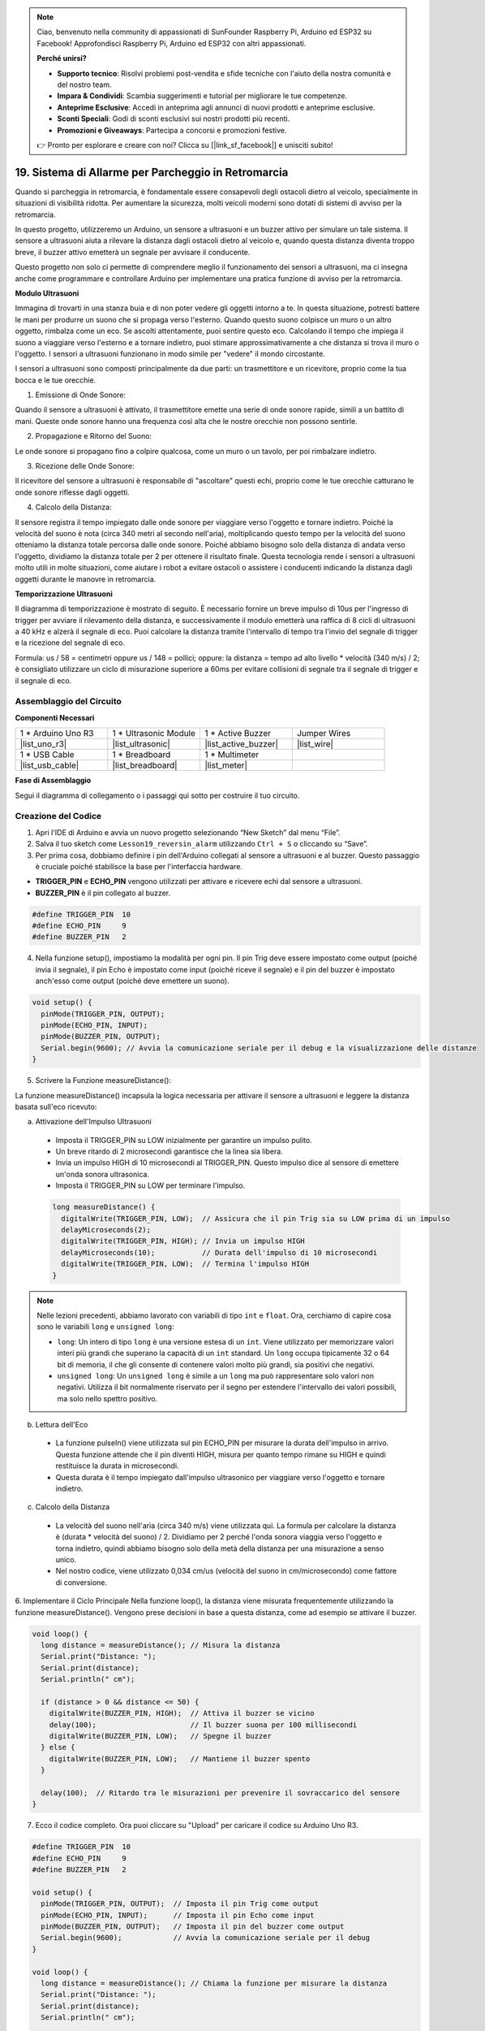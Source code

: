 .. note::

    Ciao, benvenuto nella community di appassionati di SunFounder Raspberry Pi, Arduino ed ESP32 su Facebook! Approfondisci Raspberry Pi, Arduino ed ESP32 con altri appassionati.

    **Perché unirsi?**

    - **Supporto tecnico**: Risolvi problemi post-vendita e sfide tecniche con l'aiuto della nostra comunità e del nostro team.
    - **Impara & Condividi**: Scambia suggerimenti e tutorial per migliorare le tue competenze.
    - **Anteprime Esclusive**: Accedi in anteprima agli annunci di nuovi prodotti e anteprime esclusive.
    - **Sconti Speciali**: Godi di sconti esclusivi sui nostri prodotti più recenti.
    - **Promozioni e Giveaways**: Partecipa a concorsi e promozioni festive.

    👉 Pronto per esplorare e creare con noi? Clicca su [|link_sf_facebook|] e unisciti subito!

19. Sistema di Allarme per Parcheggio in Retromarcia
=========================================================

.. image:: img/19_packing.png
    :width: 600
    :align: center

Quando si parcheggia in retromarcia, è fondamentale essere consapevoli degli ostacoli dietro al veicolo, specialmente in situazioni di visibilità ridotta. 
Per aumentare la sicurezza, molti veicoli moderni sono dotati di sistemi di avviso per la retromarcia. 

In questo progetto, utilizzeremo un Arduino, un sensore a ultrasuoni e un buzzer attivo per simulare un tale sistema. 
Il sensore a ultrasuoni aiuta a rilevare la distanza dagli ostacoli dietro al veicolo e, quando questa distanza diventa troppo breve, il buzzer attivo emetterà un segnale per avvisare il conducente. 

Questo progetto non solo ci permette di comprendere meglio il funzionamento dei sensori a ultrasuoni, ma ci insegna anche come programmare e controllare Arduino per implementare una pratica funzione di avviso per la retromarcia.

.. raw:: html

    <video controls style = "max-width:90%">
        <source src="_static/video/19_reverse_parking_system.mp4" type="video/mp4">
        Your browser does not support the video tag.
    </video>
  

**Modulo Ultrasuoni**


Immagina di trovarti in una stanza buia e di non poter vedere gli oggetti intorno a te. In questa situazione, potresti battere le mani per produrre un suono che si propaga verso l'esterno. Quando questo suono colpisce un muro o un altro oggetto, rimbalza come un eco. Se ascolti attentamente, puoi sentire questo eco. Calcolando il tempo che impiega il suono a viaggiare verso l'esterno e a tornare indietro, puoi stimare approssimativamente a che distanza si trova il muro o l'oggetto. I sensori a ultrasuoni funzionano in modo simile per "vedere" il mondo circostante.

.. image:: img/19_ultrasonic_pic.png
    :width: 400
    :align: center

I sensori a ultrasuoni sono composti principalmente da due parti: un trasmettitore e un ricevitore, proprio come la tua bocca e le tue orecchie.

1. Emissione di Onde Sonore:

Quando il sensore a ultrasuoni è attivato, il trasmettitore emette una serie di onde sonore rapide, simili a un battito di mani. Queste onde sonore hanno una frequenza così alta che le nostre orecchie non possono sentirle.

2. Propagazione e Ritorno del Suono:

Le onde sonore si propagano fino a colpire qualcosa, come un muro o un tavolo, per poi rimbalzare indietro.

3. Ricezione delle Onde Sonore:

Il ricevitore del sensore a ultrasuoni è responsabile di "ascoltare" questi echi, proprio come le tue orecchie catturano le onde sonore riflesse dagli oggetti.

4. Calcolo della Distanza:

Il sensore registra il tempo impiegato dalle onde sonore per viaggiare verso 
l'oggetto e tornare indietro. Poiché la velocità del suono è nota (circa 340 
metri al secondo nell'aria), moltiplicando questo tempo per la velocità del 
suono otteniamo la distanza totale percorsa dalle onde sonore. Poiché abbiamo 
bisogno solo della distanza di andata verso l'oggetto, dividiamo la distanza 
totale per 2 per ottenere il risultato finale.
Questa tecnologia rende i sensori a ultrasuoni molto utili in molte situazioni, 
come aiutare i robot a evitare ostacoli o assistere i conducenti indicando la 
distanza dagli oggetti durante le manovre in retromarcia.

.. image:: img/19_ultrasonic_ms.png
    :width: 500
    :align: center


**Temporizzazione Ultrasuoni**

Il diagramma di temporizzazione è mostrato di seguito. 
È necessario fornire un breve impulso di 10us per l'ingresso di trigger per avviare il rilevamento della distanza, 
e successivamente il modulo emetterà una raffica di 8 cicli di ultrasuoni a 40 kHz e alzerà il segnale di eco. 
Puoi calcolare la distanza tramite l'intervallo di tempo tra l'invio del segnale di trigger e la ricezione del segnale di eco.

Formula: us / 58 = centimetri oppure us / 148 = pollici; oppure: la distanza = tempo ad alto livello * velocità (340 m/s) / 2; 
è consigliato utilizzare un ciclo di misurazione superiore a 60ms per evitare collisioni di segnale tra il segnale di trigger e il segnale di eco.

.. image:: img/19_ultrasonic_timing.png
    :width: 600
    :align: center


Assemblaggio del Circuito
--------------------------------

**Componenti Necessari**

.. list-table:: 
   :widths: 25 25 25 25
   :header-rows: 0

   * - 1 * Arduino Uno R3
     - 1 * Ultrasonic Module
     - 1 * Active Buzzer
     - Jumper Wires
   * - |list_uno_r3| 
     - |list_ultrasonic| 
     - |list_active_buzzer| 
     - |list_wire| 
   * - 1 * USB Cable
     - 1 * Breadboard
     - 1 * Multimeter
     - 
   * - |list_usb_cable| 
     - |list_breadboard| 
     - |list_meter|
     - 



**Fase di Assemblaggio**

Segui il diagramma di collegamento o i passaggi qui sotto per costruire il tuo circuito.

.. image:: img/19_reversing_aid_bb.png
    :width: 600
    :align: center


Creazione del Codice
------------------------

1. Apri l'IDE di Arduino e avvia un nuovo progetto selezionando “New Sketch” dal menu “File”.
2. Salva il tuo sketch come ``Lesson19_reversin_alarm`` utilizzando ``Ctrl + S`` o cliccando su “Save”.

3. Per prima cosa, dobbiamo definire i pin dell'Arduino collegati al sensore a ultrasuoni e al buzzer. Questo passaggio è cruciale poiché stabilisce la base per l'interfaccia hardware.

* **TRIGGER_PIN** e **ECHO_PIN** vengono utilizzati per attivare e ricevere echi dal sensore a ultrasuoni.
* **BUZZER_PIN** è il pin collegato al buzzer.

.. code-block:: Arduino

  #define TRIGGER_PIN  10
  #define ECHO_PIN     9
  #define BUZZER_PIN   2


4. Nella funzione setup(), impostiamo la modalità per ogni pin. Il pin Trig deve essere impostato come output (poiché invia il segnale), il pin Echo è impostato come input (poiché riceve il segnale) e il pin del buzzer è impostato anch'esso come output (poiché deve emettere un suono).

.. code-block:: Arduino

  void setup() {
    pinMode(TRIGGER_PIN, OUTPUT);
    pinMode(ECHO_PIN, INPUT);
    pinMode(BUZZER_PIN, OUTPUT);
    Serial.begin(9600); // Avvia la comunicazione seriale per il debug e la visualizzazione delle distanze
  }

5. Scrivere la Funzione measureDistance():

La funzione measureDistance() incapsula la logica necessaria per attivare il sensore a ultrasuoni e leggere la distanza basata sull'eco ricevuto:

a. Attivazione dell'Impulso Ultrasuoni

  * Imposta il TRIGGER_PIN su LOW inizialmente per garantire un impulso pulito.
  * Un breve ritardo di 2 microsecondi garantisce che la linea sia libera.
  * Invia un impulso HIGH di 10 microsecondi al TRIGGER_PIN. Questo impulso dice al sensore di emettere un'onda sonora ultrasonica.
  * Imposta il TRIGGER_PIN su LOW per terminare l'impulso.

  .. code-block:: Arduino

    long measureDistance() {
      digitalWrite(TRIGGER_PIN, LOW);  // Assicura che il pin Trig sia su LOW prima di un impulso
      delayMicroseconds(2);
      digitalWrite(TRIGGER_PIN, HIGH); // Invia un impulso HIGH
      delayMicroseconds(10);           // Durata dell'impulso di 10 microsecondi
      digitalWrite(TRIGGER_PIN, LOW);  // Termina l'impulso HIGH
    }

.. note::

  Nelle lezioni precedenti, abbiamo lavorato con variabili di tipo ``int`` e ``float``. Ora, cerchiamo di capire cosa sono le variabili ``long`` e ``unsigned long``:

  * ``long``: Un intero di tipo ``long`` è una versione estesa di un ``int``. Viene utilizzato per memorizzare valori interi più grandi che superano la capacità di un ``int`` standard. Un ``long`` occupa tipicamente 32 o 64 bit di memoria, il che gli consente di contenere valori molto più grandi, sia positivi che negativi.
  * ``unsigned long``: Un ``unsigned long`` è simile a un ``long`` ma può rappresentare solo valori non negativi. Utilizza il bit normalmente riservato per il segno per estendere l'intervallo dei valori possibili, ma solo nello spettro positivo.


b. Lettura dell'Eco

  * La funzione pulseIn() viene utilizzata sul pin ECHO_PIN per misurare la durata dell'impulso in arrivo. Questa funzione attende che il pin diventi HIGH, misura per quanto tempo rimane su HIGH e quindi restituisce la durata in microsecondi.
  * Questa durata è il tempo impiegato dall'impulso ultrasonico per viaggiare verso l'oggetto e tornare indietro.

  .. code-block:: Arduino
    :emphasize-lines: 7

    long measureDistance() {
      digitalWrite(TRIGGER_PIN, LOW);  // Assicura che il pin Trig sia su LOW prima di un impulso
      delayMicroseconds(2);
      digitalWrite(TRIGGER_PIN, HIGH); // Invia un impulso HIGH
      delayMicroseconds(10);           // Durata dell'impulso di 10 microsecondi
      digitalWrite(TRIGGER_PIN, LOW);  // Termina l'impulso HIGH
      long duration = pulseIn(ECHO_PIN, HIGH);  // Misura la durata del segnale HIGH sul pin Echo
    }

c. Calcolo della Distanza

  * La velocità del suono nell'aria (circa 340 m/s) viene utilizzata qui. La formula per calcolare la distanza è (durata * velocità del suono) / 2. Dividiamo per 2 perché l'onda sonora viaggia verso l'oggetto e torna indietro, quindi abbiamo bisogno solo della metà della distanza per una misurazione a senso unico.
  * Nel nostro codice, viene utilizzato 0,034 cm/us (velocità del suono in cm/microsecondo) come fattore di conversione.

  .. code-block:: Arduino
    :emphasize-lines: 8,9

    long measureDistance() {
      digitalWrite(TRIGGER_PIN, LOW);  // Assicura che il pin Trig sia su LOW prima di un impulso
      delayMicroseconds(2);
      digitalWrite(TRIGGER_PIN, HIGH); // Invia un impulso HIGH
      delayMicroseconds(10);           // Durata dell'impulso di 10 microsecondi
      digitalWrite(TRIGGER_PIN, LOW);  // Termina l'impulso HIGH
      long duration = pulseIn(ECHO_PIN, HIGH);  // Misura la durata del segnale HIGH sul pin Echo
      long distance = duration * 0.034 / 2;     // Calcola la distanza (in cm)
      return distance;
    }


6. Implementare il Ciclo Principale
Nella funzione loop(), la distanza viene misurata frequentemente utilizzando la funzione measureDistance(). 
Vengono prese decisioni in base a questa distanza, come ad esempio se attivare il buzzer.

.. code-block:: Arduino

  void loop() {
    long distance = measureDistance(); // Misura la distanza
    Serial.print("Distance: ");
    Serial.print(distance);
    Serial.println(" cm");

    if (distance > 0 && distance <= 50) {
      digitalWrite(BUZZER_PIN, HIGH);  // Attiva il buzzer se vicino
      delay(100);                      // Il buzzer suona per 100 millisecondi
      digitalWrite(BUZZER_PIN, LOW);   // Spegne il buzzer
    } else {
      digitalWrite(BUZZER_PIN, LOW);   // Mantiene il buzzer spento
    }

    delay(100);  // Ritardo tra le misurazioni per prevenire il sovraccarico del sensore
  }


7. Ecco il codice completo. Ora puoi cliccare su "Upload" per caricare il codice su Arduino Uno R3.

.. code-block:: Arduino

  #define TRIGGER_PIN  10
  #define ECHO_PIN     9
  #define BUZZER_PIN   2

  void setup() {
    pinMode(TRIGGER_PIN, OUTPUT);  // Imposta il pin Trig come output
    pinMode(ECHO_PIN, INPUT);      // Imposta il pin Echo come input
    pinMode(BUZZER_PIN, OUTPUT);   // Imposta il pin del buzzer come output
    Serial.begin(9600);            // Avvia la comunicazione seriale per il debug
  }

  void loop() {
    long distance = measureDistance(); // Chiama la funzione per misurare la distanza
    Serial.print("Distance: ");
    Serial.print(distance);
    Serial.println(" cm");

    if (distance > 0 && distance <= 50) { // Se la distanza è entro 50 centimetri
      digitalWrite(BUZZER_PIN, HIGH);     // Accendi il buzzer
      delay(100);                         // Il buzzer suona per 100 millisecondi
      digitalWrite(BUZZER_PIN, LOW);      // Spegni il buzzer
    } else {
      digitalWrite(BUZZER_PIN, LOW);      // Mantieni il buzzer spento
    }

    delay(100);  // Ritardo tra le misurazioni
  }

  long measureDistance() {
    digitalWrite(TRIGGER_PIN, LOW);  // Assicura che il pin Trig sia su LOW prima di un impulso
    delayMicroseconds(2);
    digitalWrite(TRIGGER_PIN, HIGH); // Invia un impulso HIGH
    delayMicroseconds(10);           // Durata dell'impulso di 10 microsecondi
    digitalWrite(TRIGGER_PIN, LOW);  // Termina l'impulso HIGH

    long duration = pulseIn(ECHO_PIN, HIGH);  // Misura la durata del segnale HIGH sul pin Echo
    long distance = duration * 0.034 / 2;     // Calcola la distanza (in cm)
    return distance;
  }

8. Infine, ricorda di salvare il codice e riordinare il tuo spazio di lavoro.

**Domanda**

Se vuoi che la distanza rilevata da questo dispositivo sia più accurata con i decimali, come dovresti modificare il codice?

